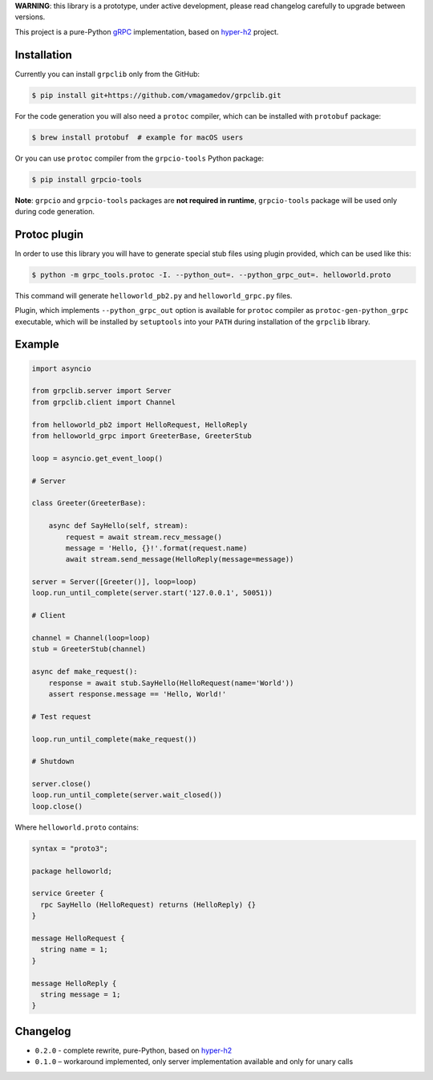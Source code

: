 **WARNING**: this library is a prototype, under active development, please read
changelog carefully to upgrade between versions.

This project is a pure-Python `gRPC`_ implementation, based on `hyper-h2`_
project.

Installation
~~~~~~~~~~~~

Currently you can install ``grpclib`` only from the GitHub:

.. code-block:: shell

    $ pip install git+https://github.com/vmagamedov/grpclib.git

For the code generation you will also need a ``protoc`` compiler, which can be installed
with ``protobuf`` package:

.. code-block:: shell

    $ brew install protobuf  # example for macOS users

Or you can use ``protoc`` compiler from the ``grpcio-tools`` Python package:

.. code-block:: shell

    $ pip install grpcio-tools

**Note**: ``grpcio`` and ``grpcio-tools`` packages are **not required in runtime**,
``grpcio-tools`` package will be used only during code generation.

Protoc plugin
~~~~~~~~~~~~~

In order to use this library you will have to generate special stub files using
plugin provided, which can be used like this:

.. code-block:: shell

    $ python -m grpc_tools.protoc -I. --python_out=. --python_grpc_out=. helloworld.proto

This command will generate ``helloworld_pb2.py`` and ``helloworld_grpc.py``
files.

Plugin, which implements ``--python_grpc_out`` option is available for
``protoc`` compiler as ``protoc-gen-python_grpc`` executable, which will be
installed by ``setuptools`` into your ``PATH`` during installation of the
``grpclib`` library.

Example
~~~~~~~

.. code-block:: python

    import asyncio

    from grpclib.server import Server
    from grpclib.client import Channel

    from helloworld_pb2 import HelloRequest, HelloReply
    from helloworld_grpc import GreeterBase, GreeterStub

    loop = asyncio.get_event_loop()

    # Server

    class Greeter(GreeterBase):

        async def SayHello(self, stream):
            request = await stream.recv_message()
            message = 'Hello, {}!'.format(request.name)
            await stream.send_message(HelloReply(message=message))

    server = Server([Greeter()], loop=loop)
    loop.run_until_complete(server.start('127.0.0.1', 50051))

    # Client

    channel = Channel(loop=loop)
    stub = GreeterStub(channel)

    async def make_request():
        response = await stub.SayHello(HelloRequest(name='World'))
        assert response.message == 'Hello, World!'

    # Test request

    loop.run_until_complete(make_request())

    # Shutdown

    server.close()
    loop.run_until_complete(server.wait_closed())
    loop.close()

Where ``helloworld.proto`` contains:

.. code-block:: protobuf

    syntax = "proto3";

    package helloworld;

    service Greeter {
      rpc SayHello (HelloRequest) returns (HelloReply) {}
    }

    message HelloRequest {
      string name = 1;
    }

    message HelloReply {
      string message = 1;
    }

Changelog
~~~~~~~~~

* ``0.2.0`` - complete rewrite, pure-Python, based on `hyper-h2`_
* ``0.1.0`` – workaround implemented, only server implementation available and
  only for unary calls

.. _gRPC: http://www.grpc.io
.. _hyper-h2: https://github.com/python-hyper/hyper-h2
